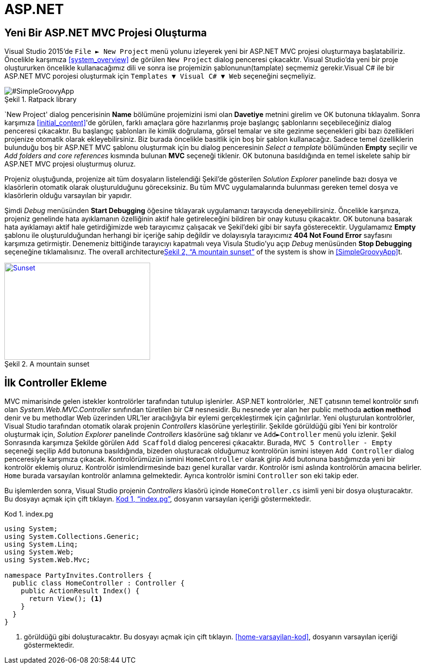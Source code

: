:imagesdir: Resimler
:figure-caption: Şekil
:listing-caption: Kod
:xrefstyle: full
:source-highlighter: highlightjs

= ASP.NET

== Yeni Bir ASP.NET MVC Projesi Oluşturma

Visual Studio 2015'de `File &#9658; New Project` menü yolunu izleyerek yeni bir ASP.NET 
MVC projesi oluşturmaya başlatabiliriz. Öncelikle karşımıza <<system_overview>> de görülen `New Project` 
dialog penceresi çıkacaktır. Visual Studio'da yeni bir proje oluştururken öncelikle 
kullanacağımız dili ve sonra ise projemizin şablonunun(tamplate) seçmemiz gerekir.Visual C# ile bir ASP.NET MVC porojesi
oluşturmak için `Templates &#9660; Visual C# &#9660; Web` seçeneğini seçmeliyiz.

image::yeni_mvc.png[#SimpleGroovyApp, title="Ratpack library"]

`New Project' dialog pencerisinin **Name** bölümüne projemizini ismi olan **Davetiye** metnini girelim ve OK 
butonuna tıklayalım. Sonra karşımıza <<initial_content>>'de görülen, farklı amaçlara göre hazırlanmış proje başlangıç 
şablonlarını seçebileceğiniz dialog penceresi çıkacaktır. Bu başlangıç şablonları ile kimlik doğrulama, görsel temalar ve 
site gezinme seçenekleri gibi bazı özellikleri projenize otomatik olarak ekleyebilirsiniz. Biz burada öncelikle basitlik için 
boş bir şablon kullanacağız. Sadece temel özelliklerin bulunduğu boş bir ASP.NET MVC şablonu oluşturmak için bu dialog 
penceresinin _Select a template_ bölümünden *Empty* seçilir ve  _Add folders and core references_ kısmında bulunan *MVC* 
seçeneği tiklenir. OK butonuna basıldığında en temel iskelete sahip bir ASP.NET MVC projesi oluşturmuş oluruz.

Projeniz oluştuğunda, projenize ait tüm dosyaların listelendiği Şekil'de gösterilen  _Solution Explorer_ 
panelinde bazı dosya ve klasörlerin otomatik olarak oluşturulduğunu göreceksiniz. Bu tüm MVC uygulamalarında bulunması 
gereken temel dosya ve klasörlerin olduğu varsayılan bir yapıdır.

Şimdi _Debug_ menüsünden *Start Debugging* öğesine tıklayarak uygulamanızı tarayıcıda deneyebilirsiniz. Öncelikle karşınıza, 
projeniz genelinde hata ayıklamanın özelliğinin aktif hale getireleceğini bildiren bir onay kutusu çıkacaktır. OK butonuna
basarak hata ayıklamayı aktif hale getirdiğimizde web tarayıcımız çalışacak ve Şekil'deki gibi bir sayfa gösterecektir. 
Uygulamamız *Empty* şablonu ile oluşturulduğundan herhangi bir içeriğe sahip değildir ve dolayısıyla tarayıcımız 
*404 Not Found Error* sayfasını karşımıza getirmiştir. Denemeniz bittiğinde tarayıcıyı kapatmalı veya Visula Studio'yu açıp 
_Debug_ menüsünden *Stop Debugging* seçeneğine tıklamalısınız. 
The overall architecture<<img-sunset>> of the system is show in <<SimpleGroovyApp>>t.
[#img-sunset]
.A mountain sunset
[link=http://www.flickr.com/photos/javh/5448336655]
image::yeni_mvc.jpg[Sunset,300,200]

== İlk Controller Ekleme
MVC mimarisinde gelen istekler kontrolörler tarafından tutulup işlenirler. ASP.NET kontrolörler, .NET çatısının temel 
kontrolör sınıfı olan _System.Web.MVC.Controller_ sınıfından türetilen bir C# nesnesidir. Bu nesnede yer alan her 
public methoda *action method* denir ve bu methodlar Web üzerinden URL'ler aracılığıyla bir eylemi gerçekleştirmek için 
çağırılırlar. Yeni oluşturulan kontrolörler, Visual Studio tarafından otomatik olarak projenin _Controllers_ klasörüne 
yerleştirilir. Şekilde görüldüğü gibi Yeni bir kontrolör oluşturmak için, _Solution Explorer_ panelinde _Controllers_ klasörüne 
sağ tıklanır ve `Add&#9658;Controller` menü yolu izlenir. 
Şekil
Sonrasında karşımıza Şekilde görülen `Add Scaffold` dialog penceresi çıkacaktır. Burada,  `MVC 5 Controller - Empty` seçeneği 
seçilip  `Add` butonuna basıldığında, bizeden oluşturacak olduğumuz kontrolörün ismini isteyen  `Add Controller` dialog 
penceresiyle karşımıza çıkacak. Kontrolörümüzün ismini `HomeController` olarak girip  `Add` butonuna bastığımızda 
yeni bir kontrolör eklemiş oluruz. Kontrolör isimlendirmesinde bazı genel kurallar vardır. Kontrolör ismi aslında kontrolörün 
amacına belirler. `Home` burada varsayılan kontrolör anlamına gelmektedir. 
Ayrıca kontrolör ismini  `Controller` son eki takip eder.

Bu işlemlerden sonra, Visual Studio projenin  _Controllers_ klasörü içinde  `HomeController.cs` isimli yeni bir dosya 
oluşturacaktır. Bu dosyayı açmak için çift tıklayın. <<MyScript>>, dosyanın varsayılan içeriği göstermektedir.
[[MyScript]]
[source, csharp, linenums, numbered]
.index.pg
----
using System;
using System.Collections.Generic;
using System.Linq;
using System.Web;
using System.Web.Mvc;

namespace PartyInvites.Controllers {
  public class HomeController : Controller {
    public ActionResult Index() {
      return View(); <1>
    }
  }
}
----
<1> görüldüğü gibi 
doluşturacaktır. Bu dosyayı açmak için çift tıklayın. <<home-varsayilan-kod>>, dosyanın varsayılan içeriği göstermektedir.
pass:[<i class="conum" data-value="2"></i>]


